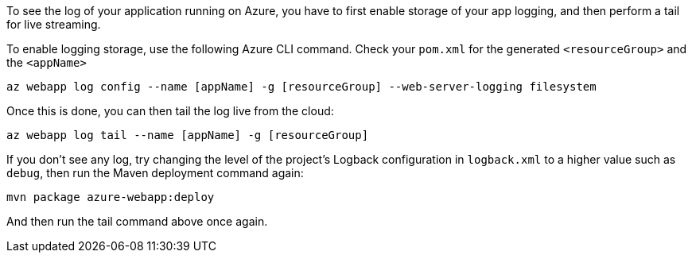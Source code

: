 To see the log of your application running on Azure, you have to first enable storage of your app logging, and then perform a tail for live streaming.

To enable logging storage, use the following Azure CLI command. Check your `pom.xml` for the generated `<resourceGroup>` and the `<appName>`

`az webapp log config --name [appName] -g [resourceGroup] --web-server-logging filesystem`

Once this is done, you can then tail the log live from the cloud:

`az webapp log tail --name [appName] -g [resourceGroup]`

If you don't see any log, try changing the level of the project's Logback configuration in `logback.xml` to a higher value such as `debug`, then run the Maven deployment command again:

`mvn package azure-webapp:deploy`

And then run the tail command above once again.